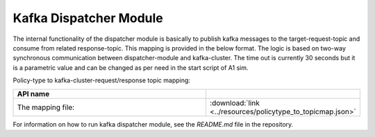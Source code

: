 .. This work is licensed under a Creative Commons Attribution 4.0 International License.
.. SPDX-License-Identifier: CC-BY-4.0
.. Copyright (C) 2022 Nordix

.. |nbsp| unicode:: 0xA0
   :trim:

.. |nbh| unicode:: 0x2011
   :trim:

.. |yaml-icon| image:: ./images/yaml_logo.png
   :width: 40px

Kafka Dispatcher Module
=======================

The internal functionality of the dispatcher module is basically to publish kafka messages to the target-request-topic and consume from related response-topic. This mapping is provided in the below format. The logic is based on two-way synchronous communication between dispatcher-module and kafka-cluster. The time out is currently 30 seconds but it is a parametric value and can be changed as per need in the start script of A1 sim.

Policy-type to kafka-cluster-request/response topic mapping:

.. csv-table::
   :header: "API name", "|yaml-icon|"
   :widths: 10,5

   "The mapping file:", ":download:`link <../resources/policytype_to_topicmap.json>`"

For information on how to run kafka dispatcher module, see the *README.md* file in the repository.
